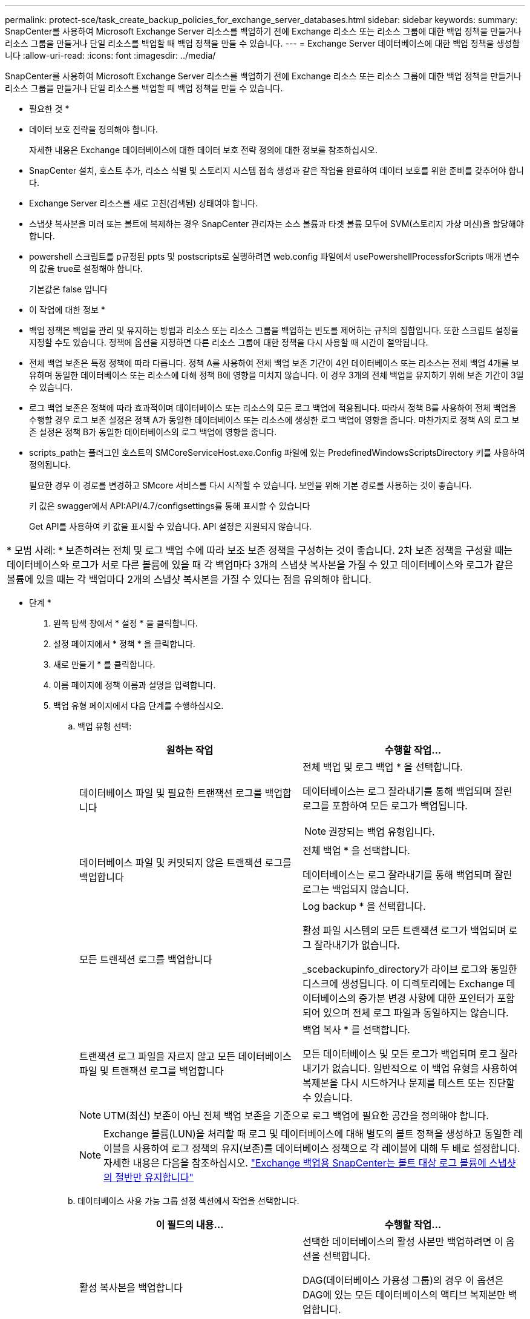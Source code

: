 ---
permalink: protect-sce/task_create_backup_policies_for_exchange_server_databases.html 
sidebar: sidebar 
keywords:  
summary: SnapCenter를 사용하여 Microsoft Exchange Server 리소스를 백업하기 전에 Exchange 리소스 또는 리소스 그룹에 대한 백업 정책을 만들거나 리소스 그룹을 만들거나 단일 리소스를 백업할 때 백업 정책을 만들 수 있습니다. 
---
= Exchange Server 데이터베이스에 대한 백업 정책을 생성합니다
:allow-uri-read: 
:icons: font
:imagesdir: ../media/


[role="lead"]
SnapCenter를 사용하여 Microsoft Exchange Server 리소스를 백업하기 전에 Exchange 리소스 또는 리소스 그룹에 대한 백업 정책을 만들거나 리소스 그룹을 만들거나 단일 리소스를 백업할 때 백업 정책을 만들 수 있습니다.

* 필요한 것 *

* 데이터 보호 전략을 정의해야 합니다.
+
자세한 내용은 Exchange 데이터베이스에 대한 데이터 보호 전략 정의에 대한 정보를 참조하십시오.

* SnapCenter 설치, 호스트 추가, 리소스 식별 및 스토리지 시스템 접속 생성과 같은 작업을 완료하여 데이터 보호를 위한 준비를 갖추어야 합니다.
* Exchange Server 리소스를 새로 고친(검색된) 상태여야 합니다.
* 스냅샷 복사본을 미러 또는 볼트에 복제하는 경우 SnapCenter 관리자는 소스 볼륨과 타겟 볼륨 모두에 SVM(스토리지 가상 머신)을 할당해야 합니다.
* powershell 스크립트를 p규정된 ppts 및 postscripts로 실행하려면 web.config 파일에서 usePowershellProcessforScripts 매개 변수의 값을 true로 설정해야 합니다.
+
기본값은 false 입니다



* 이 작업에 대한 정보 *

* 백업 정책은 백업을 관리 및 유지하는 방법과 리소스 또는 리소스 그룹을 백업하는 빈도를 제어하는 규칙의 집합입니다. 또한 스크립트 설정을 지정할 수도 있습니다. 정책에 옵션을 지정하면 다른 리소스 그룹에 대한 정책을 다시 사용할 때 시간이 절약됩니다.
* 전체 백업 보존은 특정 정책에 따라 다릅니다. 정책 A를 사용하여 전체 백업 보존 기간이 4인 데이터베이스 또는 리소스는 전체 백업 4개를 보유하며 동일한 데이터베이스 또는 리소스에 대해 정책 B에 영향을 미치지 않습니다. 이 경우 3개의 전체 백업을 유지하기 위해 보존 기간이 3일 수 있습니다.
* 로그 백업 보존은 정책에 따라 효과적이며 데이터베이스 또는 리소스의 모든 로그 백업에 적용됩니다. 따라서 정책 B를 사용하여 전체 백업을 수행할 경우 로그 보존 설정은 정책 A가 동일한 데이터베이스 또는 리소스에 생성한 로그 백업에 영향을 줍니다. 마찬가지로 정책 A의 로그 보존 설정은 정책 B가 동일한 데이터베이스의 로그 백업에 영향을 줍니다.
* scripts_path는 플러그인 호스트의 SMCoreServiceHost.exe.Config 파일에 있는 PredefinedWindowsScriptsDirectory 키를 사용하여 정의됩니다.
+
필요한 경우 이 경로를 변경하고 SMcore 서비스를 다시 시작할 수 있습니다. 보안을 위해 기본 경로를 사용하는 것이 좋습니다.

+
키 값은 swagger에서 API:API/4.7/configsettings를 통해 표시할 수 있습니다

+
Get API를 사용하여 키 값을 표시할 수 있습니다. API 설정은 지원되지 않습니다.



|===


| * 모범 사례: * 보존하려는 전체 및 로그 백업 수에 따라 보조 보존 정책을 구성하는 것이 좋습니다. 2차 보존 정책을 구성할 때는 데이터베이스와 로그가 서로 다른 볼륨에 있을 때 각 백업마다 3개의 스냅샷 복사본을 가질 수 있고 데이터베이스와 로그가 같은 볼륨에 있을 때는 각 백업마다 2개의 스냅샷 복사본을 가질 수 있다는 점을 유의해야 합니다. 
|===
* 단계 *

. 왼쪽 탐색 창에서 * 설정 * 을 클릭합니다.
. 설정 페이지에서 * 정책 * 을 클릭합니다.
. 새로 만들기 * 를 클릭합니다.
. 이름 페이지에 정책 이름과 설명을 입력합니다.
. 백업 유형 페이지에서 다음 단계를 수행하십시오.
+
.. 백업 유형 선택:
+
|===
| 원하는 작업 | 수행할 작업... 


 a| 
데이터베이스 파일 및 필요한 트랜잭션 로그를 백업합니다
 a| 
전체 백업 및 로그 백업 * 을 선택합니다.

데이터베이스는 로그 잘라내기를 통해 백업되며 잘린 로그를 포함하여 모든 로그가 백업됩니다.


NOTE: 권장되는 백업 유형입니다.



 a| 
데이터베이스 파일 및 커밋되지 않은 트랜잭션 로그를 백업합니다
 a| 
전체 백업 * 을 선택합니다.

데이터베이스는 로그 잘라내기를 통해 백업되며 잘린 로그는 백업되지 않습니다.



 a| 
모든 트랜잭션 로그를 백업합니다
 a| 
Log backup * 을 선택합니다.

활성 파일 시스템의 모든 트랜잭션 로그가 백업되며 로그 잘라내기가 없습니다.

_scebackupinfo_directory가 라이브 로그와 동일한 디스크에 생성됩니다. 이 디렉토리에는 Exchange 데이터베이스의 증가분 변경 사항에 대한 포인터가 포함되어 있으며 전체 로그 파일과 동일하지는 않습니다.



 a| 
트랜잭션 로그 파일을 자르지 않고 모든 데이터베이스 파일 및 트랜잭션 로그를 백업합니다
 a| 
백업 복사 * 를 선택합니다.

모든 데이터베이스 및 모든 로그가 백업되며 로그 잘라내기가 없습니다. 일반적으로 이 백업 유형을 사용하여 복제본을 다시 시드하거나 문제를 테스트 또는 진단할 수 있습니다.

|===
+

NOTE: UTM(최신) 보존이 아닌 전체 백업 보존을 기준으로 로그 백업에 필요한 공간을 정의해야 합니다.

+

NOTE: Exchange 볼륨(LUN)을 처리할 때 로그 및 데이터베이스에 대해 별도의 볼트 정책을 생성하고 동일한 레이블을 사용하여 로그 정책의 유지(보존)를 데이터베이스 정책으로 각 레이블에 대해 두 배로 설정합니다. 자세한 내용은 다음을 참조하십시오. https://kb.netapp.com/Advice_and_Troubleshooting/Data_Protection_and_Security/SnapCenter/SnapCenter_for_Exchange_Backups_only_keep_half_the_Snapshots_on_the_Vault_destination_log_volume["Exchange 백업용 SnapCenter는 볼트 대상 로그 볼륨에 스냅샷의 절반만 유지합니다"^]

.. 데이터베이스 사용 가능 그룹 설정 섹션에서 작업을 선택합니다.
+
|===
| 이 필드의 내용... | 수행할 작업... 


 a| 
활성 복사본을 백업합니다
 a| 
선택한 데이터베이스의 활성 사본만 백업하려면 이 옵션을 선택합니다.

DAG(데이터베이스 가용성 그룹)의 경우 이 옵션은 DAG에 있는 모든 데이터베이스의 액티브 복제본만 백업합니다.

패시브 복사본은 백업되지 않습니다.



 a| 
백업 작업 생성 시 선택할 서버의 복사본을 백업합니다
 a| 
활성 서버와 수동 서버 모두에서 선택한 서버의 데이터베이스 복사본을 백업하려면 이 옵션을 선택합니다.

DAG의 경우 이 옵션은 선택한 서버에 있는 모든 데이터베이스의 액티브 복제본과 패시브 복제본을 모두 백업합니다.

|===
+

NOTE: 클러스터 구성에서 백업은 정책에 설정된 보존 설정에 따라 클러스터의 각 노드에 유지됩니다. 클러스터의 소유자 노드가 변경되면 이전 소유자 노드의 백업이 유지됩니다. 보존은 노드 레벨에서만 적용됩니다.

.. 일정 빈도 섹션에서 * On demand *, * Hourly *, * Daily *, * Weekly *, * Monthly * 등의 빈도 유형을 하나 이상 선택합니다.
+

NOTE: 리소스 그룹을 생성하는 동안 백업 작업의 스케줄(시작 날짜, 종료 날짜)을 지정할 수 있습니다. 이렇게 하면 동일한 정책 및 백업 빈도를 공유하는 리소스 그룹을 생성할 수 있지만 각 정책에 서로 다른 백업 스케줄을 할당할 수 있습니다.

+

NOTE: 오전 2시에 예약된 경우 DST(일광 절약 시간) 중에는 일정이 트리거되지 않습니다.



. 보존 페이지에서 보존 설정을 구성합니다.
+
표시되는 옵션은 이전에 선택한 백업 유형 및 빈도 유형에 따라 달라집니다.

+

NOTE: 최대 보존 값은 ONTAP 9.4 이상의 리소스에 대해 1018이고, ONTAP 9.3 이전 버전의 리소스에 대해서는 254입니다. 보존이 기본 ONTAP 버전에서 지원하는 값보다 높은 값으로 설정된 경우 백업이 실패합니다.

+

IMPORTANT: SnapVault 복제를 설정하려면 보존 수를 2 이상으로 설정해야 합니다. 보존 횟수를 1로 설정하면 새 스냅샷 복사본이 타겟으로 복제될 때까지 첫 번째 스냅샷 복사본이 SnapVault 관계의 참조 스냅샷 복사본이므로 보존 작업이 실패할 수 있습니다.

+
.. 로그 백업 보존 설정 섹션에서 다음 중 하나를 선택합니다.
+
|===
| 원하는 작업 | 수행할 작업... 


 a| 
특정 수의 로그 백업만 유지합니다
 a| 
로그가 유지되는 전체 백업 수 * 를 선택하고 최신 복원 기능을 원하는 전체 백업 수를 지정합니다.

UTM(최신) 보존은 전체 또는 로그 백업을 통해 생성된 로그 백업에 적용됩니다. 예를 들어, UTM 보존 설정이 마지막 5개의 전체 백업의 로그 백업을 유지하도록 구성된 경우 마지막 5개의 전체 백업의 로그 백업이 보존됩니다.

전체 및 로그 백업의 일부로 생성된 로그 폴더는 UTM의 일부로 자동으로 삭제됩니다. 로그 폴더는 수동으로 삭제할 수 없습니다. 예를 들어 전체 또는 전체 및 로그 백업의 보존 설정이 1개월로 설정되고 UTM 보존이 10일로 설정된 경우, UTM에 따라 이러한 백업의 일부로 생성된 로그 폴더가 삭제됩니다. 따라서 10일 로그 폴더만 있고 다른 모든 백업은 시점 복원으로 표시됩니다.

최신 복원을 수행하지 않으려는 경우 UTM 보존 값을 0으로 설정할 수 있습니다. 그러면 시점 복원 작업이 활성화됩니다.

* 모범 사례: * 전체 백업 보존 설정 섹션의 전체 스냅샷 복사본(전체 백업) 설정과 같은 설정을 사용하는 것이 좋습니다. 이렇게 하면 각 전체 백업에 대해 로그 파일이 유지됩니다.



 a| 
백업 사본을 특정 기간 동안 보관합니다
 a| 
Keep log backups for Last * 옵션을 선택하고 로그 백업 사본을 보관할 일 수를 지정합니다.

전체 백업 일수까지 로그 백업이 보존됩니다.

|===
+
백업 유형으로 * 로그 백업 * 을 선택한 경우 로그 백업은 전체 백업에 대한 최신 보존 설정의 일부로 보존됩니다.

.. 전체 백업 보존 설정 섹션에서 필요 시 백업에 대해 다음 중 하나를 선택한 다음 전체 백업에 대해 하나를 선택합니다.
+
|===
| 이 필드의 내용... | 수행할 작업... 


 a| 
특정 수의 스냅샷 복사본만 보유합니다
 a| 
유지할 전체 백업 수를 지정하려면 * 유지할 총 스냅샷 복사본 * 옵션을 선택하고 유지할 스냅샷 복사본(전체 백업) 수를 지정합니다.

전체 백업 수가 지정된 수를 초과하면 지정된 수를 초과하는 전체 백업이 삭제되며 가장 오래된 복제본이 먼저 삭제됩니다.



 a| 
특정 기간 동안 전체 백업을 보존합니다
 a| 
스냅샷 복사본 보관 * 옵션을 선택하고 스냅샷 복사본을 보관할 일 수(전체 백업)를 지정합니다.

|===
+

NOTE: DAG 구성에서 호스트에 대한 전체 백업이 없는 로그 백업만 있는 데이터베이스가 있는 경우 로그 백업은 다음과 같은 방식으로 유지됩니다.

+
*** 기본적으로 SnapCenter는 DAG의 다른 모든 호스트에서 이 데이터베이스에 대해 가장 오래된 전체 백업을 찾고 전체 백업 전에 이 호스트에서 수행된 모든 로그 백업을 삭제합니다.
*** DAG의 호스트에 있는 데이터베이스의 기본 보존 동작은 _C:\Program Files\NetApp\SnapCenter WebApp\web.config_file에 * MaxLogBackupOnlyWithoutFullBackup * 키를 추가하여 로그 백업만 사용하여 재정의할 수 있습니다.
+
 <add key="MaxLogBackupOnlyCountWithoutFullBackup" value="10">
+
이 예에서 값 10은 호스트에 최대 10개의 로그 백업을 유지하는 것을 의미합니다.





. 복제 페이지에서 다음 보조 복제 옵션 중 하나 또는 둘 다를 선택합니다.
+
|===
| 이 필드의 내용... | 수행할 작업... 


 a| 
로컬 스냅샷 복사본을 생성한 후 SnapMirror를 업데이트합니다
 a| 
백업 세트의 미러 복사본을 다른 볼륨(SnapMirror)에 유지하려면 이 옵션을 선택합니다.



 a| 
로컬 스냅샷 복사본을 생성한 후 SnapVault를 업데이트합니다
 a| 
디스크 간 백업 복제를 수행하려면 이 옵션을 선택합니다.



 a| 
보조 정책 레이블입니다
 a| 
스냅샷 레이블을 선택합니다.

선택한 스냅샷 복사본 레이블에 따라 ONTAP에서는 해당 레이블과 일치하는 2차 스냅샷 복사본 보존 정책을 적용합니다.


NOTE: 로컬 스냅샷 복사본 * 을 생성한 후 SnapMirror 업데이트 * 를 선택한 경우, 선택적으로 보조 정책 레이블을 지정할 수 있습니다. 그러나 로컬 스냅샷 복사본 * 을 생성한 후 * SnapVault 업데이트 * 를 선택한 경우에는 보조 정책 레이블을 지정해야 합니다.



 a| 
오류 재시도 횟수입니다
 a| 
프로세스가 중지되기 전에 수행해야 하는 복제 시도 횟수를 입력합니다.

|===
+

NOTE: 보조 스토리지에 대한 ONTAP의 SnapMirror 보존 정책을 구성하면 보조 스토리지에서 스냅샷 복사본의 최대 제한에 도달하지 않도록 해야 합니다.

. 스크립트 페이지에서 백업 작업 전후에 실행해야 하는 처방인 또는 PS의 경로와 인수를 각각 입력합니다.
+
** Prescript 백업 인수에는 ""$Database" 및 ""$ServerInstance" 가 포함됩니다.
** 포스트스크립트 백업 인수에는 ""$Database", "$ServerInstance", "$BackupName", "$LogDirectory" 및 "$LogSnapshot""이 포함됩니다.
+
스크립트를 실행하여 SNMP 트랩을 업데이트하고, 경고를 자동화하고, 로그를 보내는 등의 작업을 수행할 수 있습니다.

+

NOTE: 처방자 또는 사후 스크립트 경로에는 드라이브 또는 공유가 포함되어서는 안 됩니다. 경로는 scripts_path에 상대해야 합니다.



. 요약을 검토하고 * Finish * 를 클릭합니다.

